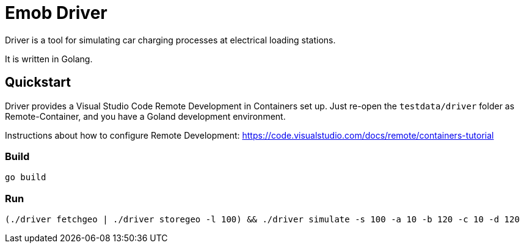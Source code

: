 = Emob Driver

Driver is a tool for simulating car charging processes at electrical loading stations.

It is written in Golang.

== Quickstart

Driver provides a Visual Studio Code Remote Development in Containers set up. 
Just re-open the `testdata/driver` folder as Remote-Container, and you have a Goland development environment.

Instructions about how to configure Remote Development: https://code.visualstudio.com/docs/remote/containers-tutorial

=== Build

----
go build
----

=== Run

----
(./driver fetchgeo | ./driver storegeo -l 100) && ./driver simulate -s 100 -a 10 -b 120 -c 10 -d 120
----